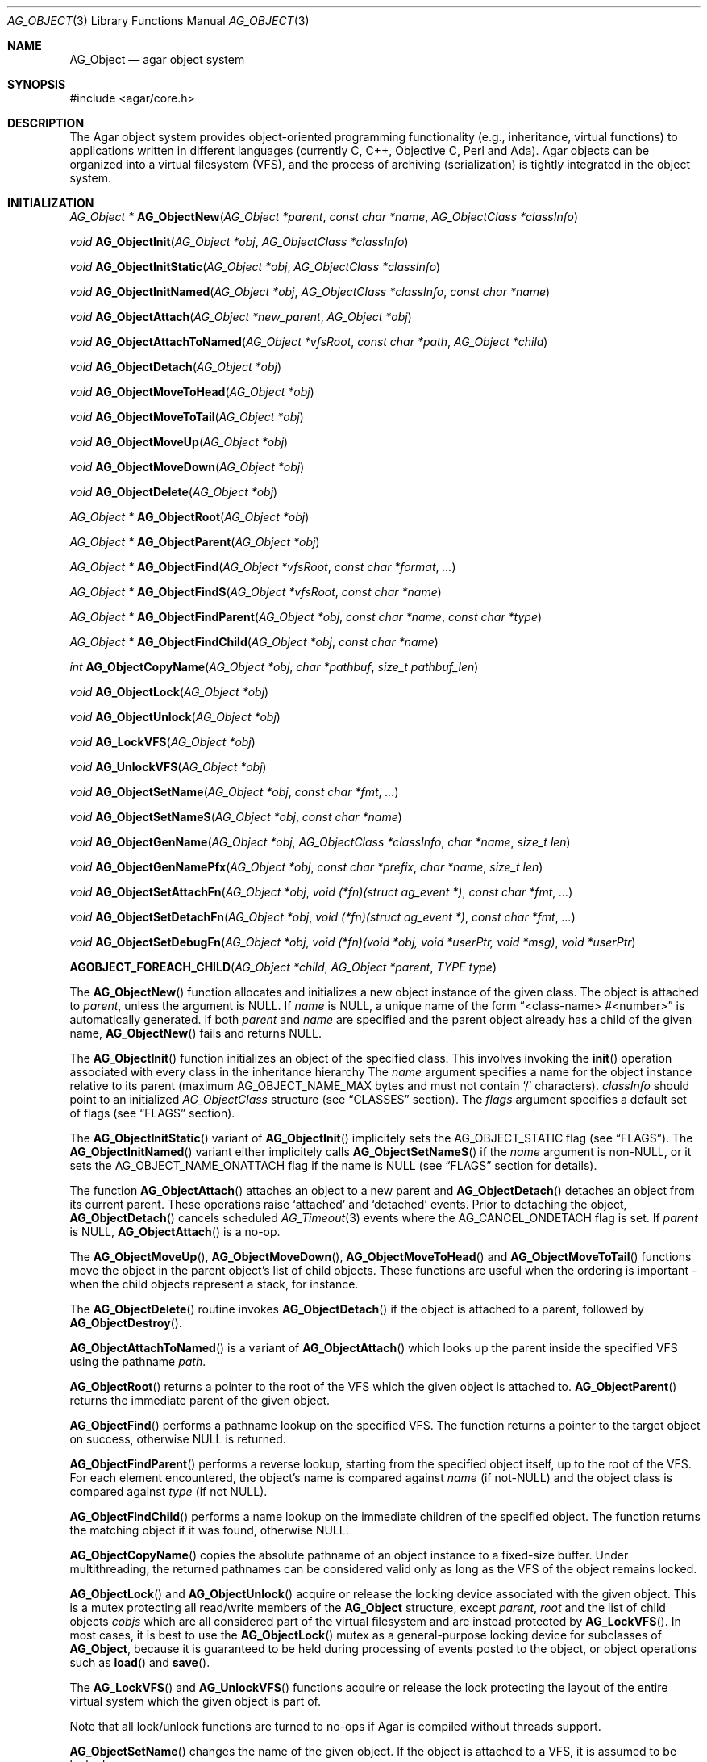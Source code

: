 .\" Copyright (c) 2001-2011 Hypertriton, Inc. <http://hypertriton.com/>
.\" All rights reserved.
.\"
.\" Redistribution and use in source and binary forms, with or without
.\" modification, are permitted provided that the following conditions
.\" are met:
.\" 1. Redistribution of source code must retain the above copyright
.\"    notice, this list of conditions and the following disclaimer.
.\" 2. Redistributions in binary form must reproduce the above copyright
.\"    notice, this list of conditions and the following disclaimer in the
.\"    documentation and/or other materials provided with the distribution.
.\" 
.\" THIS SOFTWARE IS PROVIDED BY THE AUTHOR ``AS IS'' AND ANY EXPRESS OR
.\" IMPLIED WARRANTIES, INCLUDING, BUT NOT LIMITED TO, THE IMPLIED
.\" WARRANTIES OF MERCHANTABILITY AND FITNESS FOR A PARTICULAR PURPOSE
.\" ARE DISCLAIMED. IN NO EVENT SHALL THE AUTHOR BE LIABLE FOR ANY DIRECT,
.\" INDIRECT, INCIDENTAL, SPECIAL, EXEMPLARY, OR CONSEQUENTIAL DAMAGES
.\" (INCLUDING BUT NOT LIMITED TO, PROCUREMENT OF SUBSTITUTE GOODS OR
.\" SERVICES; LOSS OF USE, DATA, OR PROFITS; OR BUSINESS INTERRUPTION)
.\" HOWEVER CAUSED AND ON ANY THEORY OF LIABILITY, WHETHER IN CONTRACT,
.\" STRICT LIABILITY, OR TORT (INCLUDING NEGLIGENCE OR OTHERWISE) ARISING
.\" IN ANY WAY OUT OF THE USE OF THIS SOFTWARE EVEN IF ADVISED OF THE
.\" POSSIBILITY OF SUCH DAMAGE.
.\"
.Dd March 17, 2002
.Dt AG_OBJECT 3
.Os
.ds vT Agar API Reference
.ds oS Agar 1.0
.Sh NAME
.Nm AG_Object
.Nd agar object system
.Sh SYNOPSIS
.Bd -literal
#include <agar/core.h>
.Ed
.Sh DESCRIPTION
The Agar object system provides object-oriented programming functionality
(e.g., inheritance, virtual functions) to applications written in
different languages (currently C, C++, Objective C, Perl and Ada).
Agar objects can be organized into a virtual filesystem (VFS), and the
process of archiving (serialization) is tightly integrated in the object
system.
.Sh INITIALIZATION
.nr nS 1
.Pp
.Ft "AG_Object *"
.Fn AG_ObjectNew "AG_Object *parent" "const char *name" "AG_ObjectClass *classInfo"
.Pp
.Ft "void"
.Fn AG_ObjectInit "AG_Object *obj" "AG_ObjectClass *classInfo"
.Pp
.Ft "void"
.Fn AG_ObjectInitStatic "AG_Object *obj" "AG_ObjectClass *classInfo"
.Pp
.Ft "void"
.Fn AG_ObjectInitNamed "AG_Object *obj" "AG_ObjectClass *classInfo" "const char *name"
.Pp
.Ft "void"
.Fn AG_ObjectAttach "AG_Object *new_parent" "AG_Object *obj"
.Pp
.Ft "void"
.Fn AG_ObjectAttachToNamed "AG_Object *vfsRoot" "const char *path" "AG_Object *child"
.Pp
.Ft "void"
.Fn AG_ObjectDetach "AG_Object *obj"
.Pp
.Ft "void"
.Fn AG_ObjectMoveToHead "AG_Object *obj"
.Pp
.Ft "void"
.Fn AG_ObjectMoveToTail "AG_Object *obj"
.Pp
.Ft "void"
.Fn AG_ObjectMoveUp "AG_Object *obj"
.Pp
.Ft "void"
.Fn AG_ObjectMoveDown "AG_Object *obj"
.Pp
.Ft "void"
.Fn AG_ObjectDelete "AG_Object *obj"
.Pp
.Ft "AG_Object *"
.Fn AG_ObjectRoot "AG_Object *obj"
.Pp
.Ft "AG_Object *"
.Fn AG_ObjectParent "AG_Object *obj"
.Pp
.Ft "AG_Object *"
.Fn AG_ObjectFind "AG_Object *vfsRoot" "const char *format" "..."
.Pp
.Ft "AG_Object *"
.Fn AG_ObjectFindS "AG_Object *vfsRoot" "const char *name"
.Pp
.Ft "AG_Object *"
.Fn AG_ObjectFindParent "AG_Object *obj" "const char *name" "const char *type"
.Pp
.Ft "AG_Object *"
.Fn AG_ObjectFindChild "AG_Object *obj" "const char *name"
.Pp
.Ft "int"
.Fn AG_ObjectCopyName "AG_Object *obj" "char *pathbuf" "size_t pathbuf_len"
.Pp
.Ft "void"
.Fn AG_ObjectLock "AG_Object *obj"
.Pp
.Ft "void"
.Fn AG_ObjectUnlock "AG_Object *obj"
.Pp
.Ft "void"
.Fn AG_LockVFS "AG_Object *obj"
.Pp
.Ft "void"
.Fn AG_UnlockVFS "AG_Object *obj"
.Pp
.Ft "void"
.Fn AG_ObjectSetName "AG_Object *obj" "const char *fmt" "..."
.Pp
.Ft "void"
.Fn AG_ObjectSetNameS "AG_Object *obj" "const char *name"
.Pp
.Ft "void"
.Fn AG_ObjectGenName "AG_Object *obj" "AG_ObjectClass *classInfo" "char *name" "size_t len"
.Pp
.Ft "void"
.Fn AG_ObjectGenNamePfx "AG_Object *obj" "const char *prefix" "char *name" "size_t len"
.Pp
.Ft "void"
.Fn AG_ObjectSetAttachFn "AG_Object *obj" "void (*fn)(struct ag_event *)" "const char *fmt" "..."
.Pp
.Ft "void"
.Fn AG_ObjectSetDetachFn "AG_Object *obj" "void (*fn)(struct ag_event *)" "const char *fmt" "..."
.Pp
.Ft "void"
.Fn AG_ObjectSetDebugFn "AG_Object *obj" "void (*fn)(void *obj, void *userPtr, void *msg)" "void *userPtr"
.Pp
.Fn AGOBJECT_FOREACH_CHILD "AG_Object *child" "AG_Object *parent" "TYPE type"
.Pp
.nr nS 0
The
.Fn AG_ObjectNew
function allocates and initializes a new object instance of the given class.
The object is attached to
.Fa parent ,
unless the argument is NULL.
If
.Fa name
is NULL, a unique name of the form
.Dq <class-name> #<number>
is automatically generated.
If both
.Fa parent
and
.Fa name
are specified and the parent object already has a child of the given name,
.Fn AG_ObjectNew
fails and returns NULL.
.Pp
The
.Fn AG_ObjectInit
function initializes an object of the specified class.
This involves invoking the
.Fn init
operation associated with every class in the inheritance hierarchy
The
.Fa name
argument specifies a name for the object instance relative to its parent
(maximum
.Dv AG_OBJECT_NAME_MAX
bytes and must not contain
.Sq /
characters).
.Fa classInfo
should point to an initialized
.Ft AG_ObjectClass
structure (see
.Dq CLASSES
section).
The
.Fa flags
argument specifies a default set of flags (see
.Dq FLAGS
section).
.Pp
The
.Fn AG_ObjectInitStatic
variant of
.Fn AG_ObjectInit
implicitely sets the
.Dv AG_OBJECT_STATIC
flag (see
.Dq FLAGS ) .
The
.Fn AG_ObjectInitNamed
variant either implicitely calls
.Fn AG_ObjectSetNameS
if the
.Fa name
argument is non-NULL, or it sets the
.Dv AG_OBJECT_NAME_ONATTACH
flag if the name is NULL (see
.Dq FLAGS
section for details).
.Pp
The function
.Fn AG_ObjectAttach
attaches an object to a new parent and
.Fn AG_ObjectDetach
detaches an object from its current parent.
These operations raise
.Sq attached
and
.Sq detached
events.
Prior to detaching the object,
.Fn AG_ObjectDetach
cancels scheduled
.Xr AG_Timeout 3
events where the
.Dv AG_CANCEL_ONDETACH
flag is set.
If
.Fa parent
is NULL,
.Fn AG_ObjectAttach
is a no-op.
.Pp
The
.Fn AG_ObjectMoveUp ,
.Fn AG_ObjectMoveDown ,
.Fn AG_ObjectMoveToHead
and
.Fn AG_ObjectMoveToTail
functions move the object in the parent object's list of child objects.
These functions are useful when the ordering is important - when the child
objects represent a stack, for instance.
.Pp
The
.Fn AG_ObjectDelete
routine invokes
.Fn AG_ObjectDetach
if the object is attached to a parent, followed by
.Fn AG_ObjectDestroy .
.Pp
.Fn AG_ObjectAttachToNamed
is a variant of
.Fn AG_ObjectAttach
which looks up the parent inside the specified VFS using the pathname
.Fa path .
.Pp
.Fn AG_ObjectRoot
returns a pointer to the root of the VFS which the given object is attached to.
.Fn AG_ObjectParent
returns the immediate parent of the given object.
.Pp
.Fn AG_ObjectFind
performs a pathname lookup on the specified VFS.
The function returns a pointer to the target object on success,
otherwise NULL is returned.
.Pp
.Fn AG_ObjectFindParent
performs a reverse lookup, starting from the specified object itself, up to
the root of the VFS.
For each element encountered, the object's name is compared against
.Fa name
(if not-NULL) and the object class is compared against
.Fa type
(if not NULL).
.Pp
.Fn AG_ObjectFindChild
performs a name lookup on the immediate children of the specified object.
The function returns the matching object if it was found, otherwise NULL.
.Pp
.Fn AG_ObjectCopyName
copies the absolute pathname of an object instance to a fixed-size buffer.
Under multithreading, the returned pathnames can be considered valid only
as long as the VFS of the object remains locked.
.Pp
.Fn AG_ObjectLock
and
.Fn AG_ObjectUnlock
acquire or release the locking device associated with the given object.
This is a mutex protecting all read/write members of the
.Nm
structure, except
.Fa parent ,
.Fa root
and the list of child objects
.Fa cobjs
which are all considered part of the virtual filesystem and are instead
protected by
.Fn AG_LockVFS .
In most cases, it is best to use the
.Fn AG_ObjectLock
mutex as a general-purpose locking device for subclasses of
.Nm ,
because it is guaranteed to be held during processing of events posted to the
object, or object operations such as
.Fn load
and
.Fn save .
.Pp
The
.Fn AG_LockVFS
and
.Fn AG_UnlockVFS
functions acquire or release the lock protecting the layout of the entire
virtual system which the given object is part of.
.Pp
Note that all lock/unlock functions are turned to no-ops if Agar is compiled
without threads support.
.Pp
.Fn AG_ObjectSetName
changes the name of the given object.
If the object is attached to a VFS, it is assumed to be locked.
.Pp
.Fn AG_ObjectGenName
generates an object name string unique to the specified parent object
.Fa obj .
The class name is used as prefix, followed by a number.
The name is written to the fixed-size buffer
.Fa name
of the given size
.Fa len .
In a multithreaded context, the name is only guaranteed to remain unique as
long as the parent object's VFS is locked.
Similarly,
.Fn AG_ObjectGenNamePfx
generates a name using the specified prefix instead of the class name.
.Pp
.Fn AG_ObjectSetAttachFn
and
.Fn AG_ObjectSetDetachFn
allow custom "attach" and "detach" hooks to be registered.
These hooks are used where it is necessary to control the order of the
child objects (for example, in the
.Xr AG_Window 3
system of Agar-GUI, the ordering of window objects is important as it
determines the order of rendering).
The hook function is expected to insert the child object somewhere into the
parent's
.Va children
list.
.Pp
.Fn AG_ObjectSetDebugFn
specifies a function to process debug messages (as issued by
.Xr AG_Debug 3 )
for the object.
This function is a no-op unless Agar was compiled with --enable-debug.
.Pp
The
.Fn AGOBJECT_FOREACH_CHILD
macro iterates
.Fa child
over every child object of
.Fa parent .
The
.Fa child
pointer is cast to the given structure
.Fa type ,
without type checking.
Example:
.Bd -literal
struct my_class *chld;

AGOBJECT_FOREACH_CHILD(chld, parent, my_class) {
	printf("Child object: %s\\n", AGOBJECT(chld)->name);
}
.Ed
.Sh CLASSES
.nr nS 1
.Ft "void"
.Fn AG_RegisterClass "AG_ObjectClass *classInfo"
.Pp
.Ft "void"
.Fn AG_UnregisterClass "AG_ObjectClass *classInfo"
.Pp
.Ft "void"
.Fn AG_RegisterNamespace "const char *name" "const char *prefix" "const char *url"
.Pp
.Ft "void"
.Fn AG_UnregisterNamespace "const char *name"
.Pp
.Ft "AG_ObjectClass *"
.Fn AG_LookupClass "const char *classSpec"
.Pp
.Ft "AG_ObjectClass *"
.Fn AG_LoadClass "const char *classSpec"
.Pp
.Ft "void"
.Fn AG_RegisterModuleDirectory "const char *path"
.Pp
.Ft "void"
.Fn AG_UnregisterModuleDirectory "const char *path"
.Pp
.Ft "int"
.Fn AG_OfClass "AG_Object *obj" "const char *pattern"
.Pp
.Ft "AG_ObjectClass *"
.Fn AG_ObjectSuperclass "AG_Object *obj"
.Pp
.Ft "int"
.Fn AG_ObjectGetInheritHier "AG_Object *obj" "AG_ObjectClass **pHier" "int *nHier"
.Pp
.Ft "void"
.Fn AG_ObjectGetInheritHierString "AG_Object *obj" "char *buf" "size_t buf_len"
.Pp
.Fn AGOBJECT_FOREACH_CLASS "AG_Object *child" "AG_Object *parent" "TYPE type" "const char *pattern"
.Pp
.nr nS 0
The
.Fn AG_RegisterClass
function registers a new object class.
The
.Fa classInfo
argument should point to an
.Ft AG_ObjectClass
structure, with the following members initialized:
.Bd -literal
typedef struct ag_object_class {
	char hier[AG_OBJECT_HIER_MAX];	/* Full class name */
	size_t size;             	/* Size of instance structure */
	AG_Version ver;          	/* Version numbers */

	void (*init)(void *obj);
	void (*reinit)(void *obj);
	void (*destroy)(void *obj);
	int  (*load)(void *obj, AG_DataSource *buf, const AG_Version *ver);
	int  (*save)(void *obj, AG_DataSource *buf);
	void *(*edit)(void *obj);
} AG_ObjectClass;
.Ed
.Pp
The
.Ft AG_ObjectClass
structure also contains read-only members which are initialized internally
by the object system (see
.Dq STRUCTURE DATA
section for a complete list).
.Pp
Traditionally, in C, the source file for an Agar object will contain a
static initializer for
.Fa AG_ObjectClass
at the end of the file, like so:
.Bd -literal
AG_ObjectClass MySomethingClass = {
	"MySomething",
	sizeof(MySomething),
	{ 0,0 },
	Init,
	NULL,	/* reinit */
	NULL,	/* destroy */
	Load,
	Save,
	NULL	/* edit */
};
.Ed
.Pp
Note that it is customary to "overload"
.Ft AG_ObjectClass
structure.
For example, the
.Ft AG_WidgetClass
structure of the Agar-GUI library augments
.Ft AG_ObjectClass
with widget-specific operations, and the
.Ft AG_ObjectClass
initializer for a typical Agar widget will look like:
.Bd -literal
AG_WidgetClass agButtonClass = {
	{
		"Agar(Widget:Button)",
		sizeof(AG_Button),
		{ 0,0 },
		Init,
		NULL,	/* free */
		NULL,	/* destroy */
		NULL,	/* load */
		NULL,	/* save */
		NULL	/* edit */
	},
	Draw,
	SizeRequest,
	SizeAllocate
};
.Ed
.Pp
The
.Va hier
member of
.Ft AG_ObjectClass
specifies the full class name, in the form
.Dq AG_Superclass:AG_Subclass ,
or alternatively,
.Dq Namespace(Superclass:Subclass)
or
.Dq Namespace(Superclass:Subclass)@modules .
If the optional
.Sq @modules
string exists, it specifies a comma-separated list of dynamically-linked
library (modules) accessible from
.Xr AG_DSO 3 .
It is implied that
.Ft AG_Object
is the "root class", so there is no need to specify it in the string.
.Pp
The
.Va size
member specifies the size in bytes of the object instance structure.
The
.Va ver
member specifies an optional datafile version number (see
.Xr AG_Version 3 ) .
.Pp
The
.Fn init
operation is responsible for initializing a new
.Nm
instance.
.Pp
The optional
.Fn reinit
function is expected to free any data that was dynamically allocated by the
.Fn load
routine.
The
.Fn reinit
operation is automatically invoked prior to
.Fn load ,
and before
.Fn destroy .
.Pp
The
.Fn destroy
operation is called from
.Fn AG_ObjectDestroy
to release any resources which are not handled by
.Fn reinit
(typically, resources that were allocated in
.Fn init ) .
Note that
.Fn destroy
must not free the
.Nm
structure itself as this is already done in
.Fn AG_ObjectDestroy .
.Pp
The
.Fn load
and
.Fn save
operations are responsible for archiving the dataset (see the
.Dq ARCHIVING
section for more information).
.Pp
When defined, the
.Fn edit
operation generates user interface elements allowing the user to edit
the object's dataset.
It is a generic operation, not dependent on any particular GUI library.
If using the Agar-GUI for example,
.Fn edit
is expected to create a
.Xr AG_Window 3
or a container widget such as
.Xr AG_Box 3 .
.Pp
Note that whenever the
.Fn init ,
.Fn reinit ,
.Fn load ,
.Fn save
and
.Fn destroy
operations are used, they are invoked for every class in the inheritance
hierarchy of the given object.
.Pp
.Fn AG_UnregisterClass
removes the specified object class.
.Pp
.Fn AG_RegisterNamespace
registers a new namespace with the specified name, prefix and informational
URL.
For example, Agar registers its own namespace using:
.Bd -literal
  AG_RegisterNamespace("Agar", "AG_", "http://libagar.org/");
.Ed
.Pp
Once the namespace is registered, it is possible to specify inheritance
hierarchies using the
.Em namespace
format:
.Bd -literal
    Agar(Widget:Button):MyLib(MyButton)
.Ed
.Pp
or the equivalent
.Em expanded
format:
.Bd -literal
    AG_Widget:AG_Button:MY_Button
.Ed
.Pp
The
.Fn AG_UnregisterNamespace
function removes all information about the specified namespace.
.Pp
The
.Fn AG_LookupClass
function looks up the
.Ft AG_ObjectClass
structure describing the specified class (in namespace or expanded format).
If there is no currently registered class matching the specification,
.Fn AG_LookupClass
returns NULL.
.Pp
.Fn AG_LoadClass
ensures that the object class specified in
.Fa classSpec
(see
.Fn AG_RegisterClass
for details on the format) is registered, possibly loading one or more
dynamic library files if they are specified in the string.
Dynamic library dependencies are given in the form of a terminating
.Sq @lib1,lib2,...
string.
.Fn AG_LoadClass
scans the registered module directories (see
.Fn AG_RegisterModuleDirectory )
for the libraries specified in the string.
Bare library names are given (the actual filenames are platform-dependent).
Libraries that are found (and not already in memory) are loaded via
.Xr AG_DSO 3 .
The first library must define a
.Sq myFooClass
symbol (where
.Sq myFoo
is the name of the class transformed from
.Sq MY_Foo ) ,
for an
.Ft AG_ObjectClass
structure describing the class (i.e., the same structure that is passed to
.Fn AG_RegisterClass ) .
.Pp
.Fn AG_UnloadClass
unregisters the specified class and also decrements the reference count of
any dynamically-located module associated with it.
If this reference count reaches zero, the module is removed from the current
process's address space.
.Pp
The
.Fn AG_RegisterModuleDirectory
function adds the specified directory to the module search path.
.Fn AG_UnregisterModuleDirectory
removes the specified directory from the search path.
.Pp
The
.Fn AG_OfClass
function evaluates whether the given object is an instance of the
specified class.
The
.Fa pattern
string may contain wildcards such as
.Dq MyClass:*
or
.Dq MyClass:*:MySubclass:* .
.Fn AG_OfClass
returns 1 if the object's class matches the given pattern.
.Pp
The
.Fn AG_ObjectSuperclass
function returns a pointer to the
.Fa AG_ObjectClass
structure for the superclass of an object.
Exceptionally, if the object is an instance of the base class (AG_Object),
a pointer to the
.Nm
class is returned.
.Pp
The
.Fn AG_ObjectGetInheritHier
function returns into
.Fa pHier
an array of
.Ft AG_ObjectClass
pointers describing the inheritance hierarchy of an object.
The size of the array is returned into
.Fa nHier .
If the returned item count is > 0, the returned array should be freed when
no longer in use.
.Fn AG_ObjectGetInheritHier
returns 0 on success or -1 if there is insufficient memory.
.Pp
The
.Fn AG_ObjectGetInheritHierString
function returns into
.Fa buf
a string (of the form "MyClass:MySubclass:...") representing the inheritance
hierarchy of an object.
It is equivalent to copying the
.Fa hier
string of the
.Fa AG_ObjectClass
structure.
.Pp
The
.Fn AGOBJECT_FOREACH_CLASS
macro iterates
.Fa child
over every child object of
.Fa parent
which is an instance of the class specified by
.Fa pattern .
.Fa child
is cast to the given structure
.Fa type .
Example:
.Bd -literal
struct my_class *chld;

AGOBJECT_FOREACH_CLASS(chld, parent, my_class, "MyClass") {
	printf("Object %s is an instance of MyClass\\n",
	    AGOBJECT(chld)->name);
}
.Ed
.Sh DEPENDENCIES
.nr nS 1
.Ft "int"
.Fn AG_ObjectInUse "AG_Object *obj"
.Pp
.Ft "AG_ObjectDep *"
.Fn AG_ObjectAddDep "AG_Object *obj" "AG_Object *depobj" "int persistent"
.Pp
.Ft "void"
.Fn AG_ObjectDelDep "AG_Object *obj" "AG_Object *depobj"
.Pp
.Ft "Uint32"
.Fn AG_ObjectEncodeName "AG_Object *obj" "AG_Object *depobj"
.Pp
.Ft "int"
.Fn AG_ObjectFindDep "AG_Object *obj" "Uint32 ind" "AG_Object **objp"
.Pp
.nr nS 0
.Fn AG_ObjectInUse
returns 1 if the given object is being referenced by another object instance
or 0 if it isn't.
.Pp
.Fn AG_ObjectAddDep
either creates a new dependency upon
.Fa depobj
or increments the reference count if one exists.
If the
.Fa persistent
flag is set, the reference is preserved in object archives.
.Fn AG_ObjectDelDep
decrements the reference count upon
.Fa depobj
and removes the dependency if the count reaches zero (unless the object has the
.Dv AG_OBJECT_PRESERVE_DEPS
flag set).
.Pp
.Fn AG_ObjectEncodeName
returns a 32-bit integer identifier for the dependency, suitable for writing
into data files.
It may return the special values 0 (NULL reference) and 1 (self-reference),
the meaning of which is object-specific.
.Pp
.Fn AG_ObjectFindDep
tries to resolve the given 32-bit dependency identifier, return 0 on success
and -1 on failure.
.Sh RELEASING RESOURCES
.nr nS 1
.Ft "void"
.Fn AG_ObjectDestroy "AG_Object *obj"
.Pp
.Ft void
.Fn AG_ObjectFreeDataset "AG_Object *obj"
.Pp
.Ft "void"
.Fn AG_ObjectFreeEvents "AG_Object *obj"
.Pp
.Ft "void"
.Fn AG_ObjectFreeVariables "AG_Object *obj"
.Pp
.Ft "void"
.Fn AG_ObjectFreeDeps "AG_Object *obj"
.Pp
.Ft "void"
.Fn AG_ObjectFreeDummyDeps "AG_Object *obj"
.Pp
.Ft "void"
.Fn AG_ObjectFreeChildren "AG_Object *obj"
.Pp
.Ft void
.Fn AG_ObjectRemain "AG_Object *obj" "Uint policy"
.Pp
.nr nS 0
The
.Fn AG_ObjectFreeDataset
function frees any dynamically allocated resources by invoking the
.Fn reinit
of every class in the inheritance hierachy.
The function also clears the
.Dv AG_OBJECT_RESIDENT
flag.
Contrary to the
.Fn destroy
operation,
.Fn reinit
must leave the data structures in a consistent state (e.g., for a subsequent
.Fn load
operation).
.Pp
The
.Fn AG_ObjectDestroy
function frees all resources reserved by the given object (and any of its
children that is not being referenced).
.Fn AG_ObjectDestroy
invokes the
.Fn reinit
and
.Fn destroy
operations of every class in the inheritance hierarchy.
Note that
.Fn AG_ObjectDestroy
also cancels any
.Xr AG_Timeout 3
event scheduled for future execution.
Unless the
.Dv AG_OBJECT_STATIC
flag is set,
.Fn AG_ObjectDestroy
invokes
.Xr free 3
on the structure.
.Pp
Internally,
.Fn AG_ObjectDestroy
invokes
.Fn AG_ObjectFreeEvents ,
.Fn AG_ObjectFreeVariables ,
.Fn AG_ObjectFreeDeps
and
.Fn AG_ObjectFreeChildren ,
but these functions may be called directly in order to destroy and reinitialize
the event handler list, the
.Xr AG_Variable 3
table and destroy the child objects,
respectively.
.Pp
In addition to reinitializing the event handler table,
.Fn AG_ObjectFreeEvents
also cancels scheduled events.
.Pp
.Fn AG_ObjectFreeChildren
releases all resources allocated by child objects, under the specified parent
object.
The function assumes that none of the child objects are currently in use.
.Pp
.Fn AG_ObjectFreeDummyDeps
removes entries in the dependency table where the reference count is zero
(which occur in objects that have the
.Dv AG_OBJECT_PRESERVE_DEPS
flag set).
.Pp
The
.Fn AG_ObjectRemain
function specifies the behavior of
.Fn AG_ObjectPageOut
once a dataset is no longer in use.
The default behavior is to free the dataset.
If an argument of
.Dv AG_OBJECT_REMAIN_DATA
is passed, the dataset will be kept in memory.
.Sh ARCHIVING
.nr nS 1
.Ft "int"
.Fn AG_ObjectLoad "AG_Object *obj"
.Pp
.Ft "int"
.Fn AG_ObjectLoadFromFile "AG_Object *obj" "const char *file"
.Pp
.Ft "int"
.Fn AG_ObjectLoadData "AG_Object *obj"
.Pp
.Ft "int"
.Fn AG_ObjectLoadDataFromFile "AG_Object *obj" "const char *file"
.Pp
.Ft "int"
.Fn AG_ObjectLoadGeneric "AG_Object *obj"
.Pp
.Ft "int"
.Fn AG_ObjectLoadGenericFromFile "AG_Object *obj" "const char *file"
.Pp
.Ft "int"
.Fn AG_ObjectSave "AG_Object *obj"
.Pp
.Ft "int"
.Fn AG_ObjectSaveAll "AG_Object *obj"
.Pp
.Ft "int"
.Fn AG_ObjectSaveToFile "AG_Object *obj" "const char *path"
.Pp
.Ft "int"
.Fn AG_ObjectSerialize "AG_Object *obj" "AG_DataSource *ds"
.Pp
.Ft "int"
.Fn AG_ObjectUnserialize "AG_Object *obj" "AG_DataSource *ds"
.Pp
.Ft "int"
.Fn AG_ObjectReadHeader "AG_Object *obj" "AG_ObjectHeader *header"
.Pp
.Ft "int"
.Fn AG_ObjectPageIn "AG_Object *obj"
.Pp
.Ft "int"
.Fn AG_ObjectPageOut "AG_Object *obj"
.Pp
.Ft "void"
.Fn AG_ObjectSetArchivePath "AG_Object *obj" "const char *path" 
.Pp
.Ft "void"
.Fn AG_ObjectGetArchivePath "AG_Object *obj" "char *buf" "size_t buf_len"
.Pp
.nr nS 0
These functions implement archiving (or "serialization") of generic object
information and arbitrary datasets to an efficient, machine-independent
representation.
.Pp
The
.Fn AG_ObjectLoad
function (and its variants) are used to load the generic part or the dataset
of either a single object or an object hierarchy, from archived data.
.Fn AG_ObjectLoad
invokes the
.Fn load
operation of every class in the inheritance hierarchy of the object.
.Pp
.Fn AG_ObjectLoad ,
.Fn AG_ObjectLoadGeneric
and
.Fn AG_ObjectLoadData
look for the archive file in the default search path (using the
.Sq load-path
setting of
.Xr AG_Config 3 ) .
.Pp
.Fn AG_ObjectLoadFromFile ,
.Fn AG_ObjectLoadGenericFromFile
and
.Fn AG_ObjectLoadDataFromFile
will load the data from a specific file.
.Pp
Note that when loading object hierarchies, objects will need to be allocated
and initialized from scratch.
This functionality requires that all classes be registered with
.Fn AG_RegisterClass .
.Pp
The
.Fn AG_ObjectSave
function creates an archive of the given object in the default location
(i.e., the
.Sq save-path
setting of
.Xr AG_Config 3 ) .
.Fn AG_ObjectSave
invokes the
.Fn load
operation of every class in the inheritance hierarchy of the object.
The
.Fn AG_ObjectSaveAll
variant also saves the entire tree of child objects.
.Pp
.Fn AG_ObjectSaveToFile
archives the given object to the specified file.
.Pp
.Fn AG_ObjectSerialize
writes an archive of the given object to the specified
.Xr AG_DataSource 3 ,
and
.Fn AG_ObjectUnserialize
reads an archive of the given object.
Note that the
.Dv AG_OBJECT_CHLD_AUTOSAVE
feature will not work with these functions.
.Pp
The
.Fn AG_ObjectReadHeader
routine decodes a standard Agar object archive header.
On success, it returns 0 and writes the information to the
.Fa header
structure:
.Bd -literal
typedef struct ag_object_header {
	char hier[AG_OBJECT_HIER_MAX];	    /* Inheritance hierarchy */
	char libs[AG_OBJECT_LIBS_MAX];	    /* Library list */
	char classSpec[AG_OBJECT_HIER_MAX]; /* Full class specification */
	Uint32 dataOffs;                    /* Dataset offset */
	AG_Version ver;                     /* AG_Object version */
	Uint flags;                         /* Object flags */
} AG_ObjectHeader;
.Ed
.Pp
The
.Fn AG_ObjectPageIn
function loads an object's dataset into memory, assuming it is a persistent
object and its dataset can be found on storage.
On success, the
.Dv AG_OBJECT_RESIDENT
flag is set.
.Fn AG_ObjectPageOut
checks whether an object is referenced by another object and if that is
not the case, the dataset is archived to storage and freed from memory.
Both functions return 0 on success or -1 if an error occured.
.Pp
The
.Fn AG_ObjectSetArchivePath
and
.Fn AG_ObjectGetArchivePath
functions respectively set or retrieve the object's application-specific
archive path.
In an editor application, for example, the archive path would be useful
in remembering the last successful save location for a "Save" function.
.Sh FLAGS
The following public
.Nm
flags are defined:
.Bl -tag -width "AG_OBJECT_NON_PERSISTENT "
.It AG_OBJECT_FLOATING_VARS
Remove all entries of the
.Xr AG_Variable 3
table in
.Fn AG_ObjectLoad .
By default, the existing table is preserved and entries are created or
replaced by items found in the archive.
.It AG_OBJECT_NON_PERSISTENT
Disables archiving of the object and its children.
If set,
.Fn AG_ObjectSave
becomes a no-op and
.Fn AG_ObjectLoad
calls will fail.
.It AG_OBJECT_INDESTRUCTIBLE
This is an advisory, application-specific flag indicating that the
object should be protected from deletion.
.It AG_OBJECT_RESIDENT
Read-only flag set by the object system to indicate that the object's dataset
is currently resident in memory.
This flag is set by
.Fn AG_ObjectNew ,
.Fn AG_ObjectLoadData
and
.Fn AG_ObjectPageIn
and is cleared by
.Fn AG_ObjectFreeDataset
and
.Fn AG_ObjectPageOut .
.It AG_OBJECT_PRESERVE_DEPS
Disable automatic removal of object dependencies when reference counts
reach 0.
.It AG_OBJECT_STATIC
Indicates that this object is either statically-allocated (or allocated
through another facility than
.Xr malloc 3 ) .
The
.Fn AG_ObjectDestroy
operation will not call
.Xr free 3
on the structure.
.It AG_OBJECT_READONLY
This is an advisory and application-specific flag indicating that the
object is in "read-only" mode.
.It AG_OBJECT_REOPEN_ONLOAD
If the object has a
.Sq edit
operation, arrange for all graphical interface elements (as returned by
.Sq edit )
to be automatically destroyed and recreated after any
.Fn AG_ObjectLoad
call.
This flag is useful for complex objects where the graphical interface
references elements of the dataset.
.It AG_OBJECT_REMAIN_DATA
Prevent the object's dataset from being automatically freed (with
.Fn AG_ObjectFreeDataset )
as a result of an
.Fn AG_ObjectPageOut
call, when the reference count reaches zero.
Also see
.Fn AG_ObjectRemain .
.It AG_OBJECT_DEBUG
Enable per-object debugging; application-specific.
.It AG_OBJECT_NAME_ONATTACH
Request that
.Fn AG_ObjectAttach
calls automatically generates a name for the child object being attached.
The name will be unique in the parent.
.It AG_OBJECT_CHLD_AUTOSAVE
Arrange for child objects to be automatically saved along with the object
when
.Fn AG_ObjectSave*
is invoked.
.El
.Sh EVENTS
The
.Nm
mechanism generates the following events:
.Pp
.Bl -tag -width 2n
.It Fn attached "void"
The object has been attached to another.
This event originates from the parent object.
The linkage lock is held during the execution of the event handler.
.It Fn detached "void"
The object has been detached from its parent.
The linkage lock is held during the execution of the event handler.
This event originates from the parent.
.It Fn child-attached "void"
Same as
.Fn attached ,
except that the event is sent from the child to the parent.
.It Fn child-detached "void"
Same as
.Fn detached ,
except that the event is sent from the child to the parent.
.It Fn moved "AG_Object *new_parent"
The object has been moved from its current parent to
.Fa new_parent .
The linkage lock is held during the execution of the event handler.
This event originates from the previous parent.
.It Fn renamed "void"
The object's name has changed.
.It Fn object-post-load-data "const char *path"
Invoked by
.Fn AG_ObjectLoadData ,
on success.
If the object was loaded from file,
.Fa path
is the pathname of the file.
.It Fn bound "AG_Variable *V"
A new variable binding has been created, or the value of an existing binding
has been updated; see
.Xr AG_Variable 3
for details.
.El
.Sh STRUCTURE DATA
For the
.Ft AG_ObjectClass
structure (see the
.Dq CLASSES
section):
.Pp
.Bl -tag -compact -width "AG_ObjectClass *super "
.It Ft char *hier
Full class name / inheritance hierarchy.
.It Ft size_t size
Size of instance structure (in bytes).
.It Ft AG_Version ver
Version major and minor (see
.Xr AG_Version 3 ) .
This field is only useful with object data archiving.
.It Ft void (*init)
Object data initialization routine.
.It Ft void (*reinit)
Object data re-initialization routine.
.It Ft void (*destroy)
Final cleanup routine.
.It Ft int (*load)
Dataset loading function (unserialization).
.It Ft int (*save)
Dataset archiving function (serialization).
.It Ft void *(*edit)
Optional GUI-specific edition call.
.It Ft char *name
Short class name.
Set internally to the last element in inheritance hierarchy.
.It Ft char *libs
Comma-separated list of modules (DSOs) which must be loaded before this
class is used.
Set internally when the class is registered.
.It Ft TAILQ(sub)
List of
.Ft AG_ObjectClass
structures representing direct subclasses of this class.
This list is generated internally.
.It Ft AG_ObjectClass *super
Pointer to the superclass of this class.
This field is set internally.
.El
.Pp
For the
.Ft AG_Object
structure:
.Pp
.Bl -tag -width "AG_ObjectClass *cls "
.It Ft char *name
The name string is an arbitrary string identifier which is guaranteed
to be unique relative to the object's parent.
The name string is limited to
.Dv AG_OBJECT_NAME_MAX
bytes, and should not contain
.Sq /
characters.
.It Ft char *archivePath
This is an optional, application-specific path name, which should be set
with
.Fn AG_ObjectSetArchivePath
and retrieved with
.Fn AG_ObjectGetArchivePath .
In an editor application, for example, the archive path would be useful
in remembering the last successful save location for a "Save" function.
.It Ft char *save_pfx
When the object is saved, this string will be prepended to the effective
path name of the save file on disk (after the save directory path, and
before the filename).
.It Ft AG_ObjectClass *cls
A pointer to the
.Ft AG_ObjectClass
class information structure for this object.
.It Ft Uint flags
Object flags (see
.Dq FLAGS
section).
.It Ft Uint nevents
Count on the number of registered event handlers.
.It Ft TAILQ events
List of
.Xr AG_Event 3
structure describing active event handlers.
.It Ft TAILQ timeouts
List of
.Xr AG_Timeout 3
structure for the timers associated with the object.
.It Ft Uint nVars
Number of variables.
.It Ft AG_Variable *vars
Array of variables (and bindings).
See
.Xr AG_Variable 3
for details.
The
.Fn AGOBJECT_FOREACH_VARIABLE
macro may be used to iterate over this array.
.It Ft TAILQ(deps)
Registered dependencies (see
.Dq DEPENDENCIES
section).
.It Ft TAILQ(children)
List of child objects.
The 
.Fn AGOBJECT_FOREACH_CHILD ,
.Fn AGOBJECT_FOREACH_CHILD_REVERSE ,
.Fn AGOBJECT_NEXT_CHILD ,
.Fn AGOBJECT_LAST_CHILD
and
.Fn AGOBJECT_FOREACH_CLASS
macros may be used to iterate over this list.
.El
.Sh EXAMPLES
See
.Pa demos/objsystem
in the Agar source distribution.
.Sh SEE ALSO
.Xr AG_Intro 3 ,
.Xr AG_Event 3 ,
.Xr AG_Variable 3 ,
.Xr AG_Timeout 3
.Sh HISTORY
The
.Nm
interface appeared in Agar 1.0
